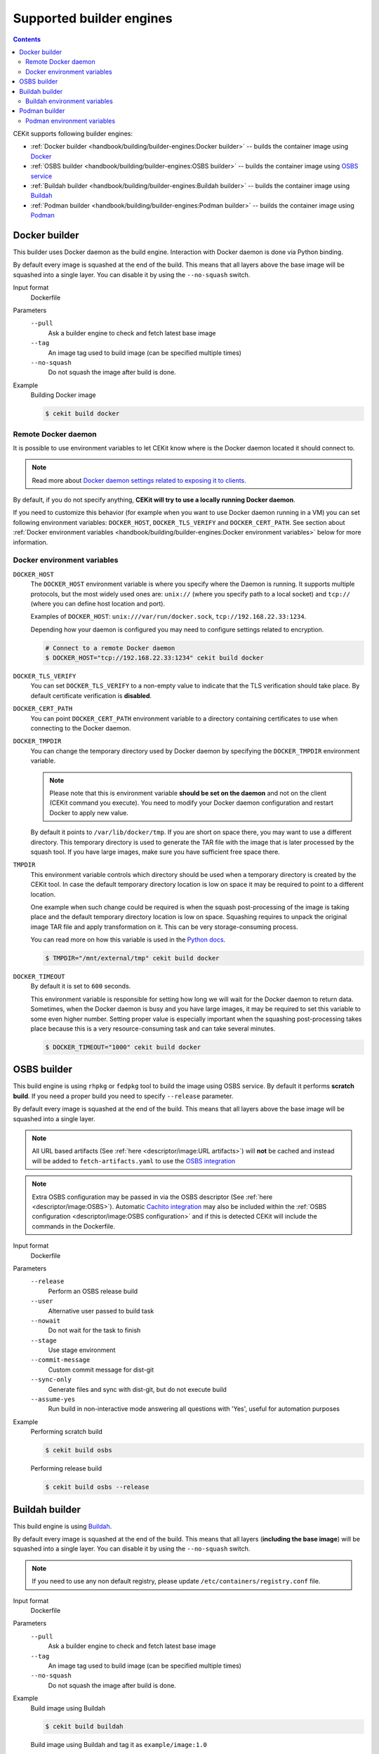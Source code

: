 Supported builder engines
================================

.. contents::
    :backlinks: none

CEKit supports following builder engines:

* :ref:`Docker builder <handbook/building/builder-engines:Docker builder>` -- builds the container image using `Docker <https://docs.docker.com/>`__
* :ref:`OSBS builder <handbook/building/builder-engines:OSBS builder>` -- builds the container image using `OSBS service <https://osbs.readthedocs.io>`__
* :ref:`Buildah builder <handbook/building/builder-engines:Buildah builder>` -- builds the container image using `Buildah <https://buildah.io/>`__
* :ref:`Podman builder <handbook/building/builder-engines:Podman builder>` -- builds the container image using `Podman <https://podman.io/>`__

Docker builder
---------------------------

This builder uses Docker daemon as the build engine. Interaction with Docker daemon is done via Python binding.

By default every image is squashed at the end of the build. This means that all layers above the base image
will be squashed into a single layer. You can disable it by using the ``--no-squash`` switch.

Input format
    Dockerfile
Parameters
    ``--pull``
        Ask a builder engine to check and fetch latest base image
    ``--tag``
        An image tag used to build image (can be specified multiple times)
    ``--no-squash``
        Do not squash the image after build is done.

Example
    Building Docker image

    .. code-block:: bash

        $ cekit build docker

Remote Docker daemon
^^^^^^^^^^^^^^^^^^^^^^^^^^^^^

It is possible to use environment variables to let CEKit know where is the Docker daemon
located it should connect to.

.. note::
    Read more about `Docker daemon settings related to exposing it to clients <https://docs.docker.com/engine/reference/commandline/dockerd/#daemon-socket-option>`__.

By default, if you do not specify anything, **CEKit will try to use a locally running Docker daemon**.

If you need to customize this behavior (for example when you want to use Docker daemon
running in a VM) you can set following environment variables: ``DOCKER_HOST``, ``DOCKER_TLS_VERIFY`` and
``DOCKER_CERT_PATH``. See section about :ref:`Docker environment variables <handbook/building/builder-engines:Docker environment variables>`
below for more information.

Docker environment variables
^^^^^^^^^^^^^^^^^^^^^^^^^^^^^

``DOCKER_HOST``
    The ``DOCKER_HOST`` environment variable is where you specify where the Daemon is running. It supports
    multiple protocols, but the most widely used ones are: ``unix://`` (where you specify path to a local
    socket) and ``tcp://`` (where you can define host location and port).

    Examples of ``DOCKER_HOST``: ``unix:///var/run/docker.sock``, ``tcp://192.168.22.33:1234``.

    Depending how your daemon is configured you may need to configure settings related to encryption.

    .. code-block:: bash

        # Connect to a remote Docker daemon
        $ DOCKER_HOST="tcp://192.168.22.33:1234" cekit build docker
``DOCKER_TLS_VERIFY``
    You can set ``DOCKER_TLS_VERIFY`` to a non-empty value to indicate that the TLS verification should
    take place. By default certificate verification is **disabled**.
``DOCKER_CERT_PATH``
    You can point ``DOCKER_CERT_PATH`` environment variable to a directory containing certificates to use when
    connecting to the Docker daemon.
``DOCKER_TMPDIR``
    You can change the temporary directory used by Docker daemon by specifying the ``DOCKER_TMPDIR`` environment
    variable.

    .. note::
        Please note that this is environment variable **should be set on the daemon** and not on the client
        (CEKit command you execute). You need to modify your Docker daemon configuration and restart Docker
        to apply new value.

    By default it points to ``/var/lib/docker/tmp``. If you are short on space there, you may want to use
    a different directory. This temporary directory is used to generate the TAR file with the image that is
    later processed by the squash tool. If you have large images, make sure you have sufficient free space there.
``TMPDIR``
    This environment variable controls which directory should be used when a temporary directory is created
    by the CEKit tool. In case the default temporary directory location is low on space it may be required
    to point to a different location.

    One example when such change could be required is when the squash post-processing of the image is taking place
    and the default temporary directory location is low on space. Squashing requires to unpack the original
    image TAR file and apply transformation on it. This can be very storage-consuming process.

    You can read more on how this variable is used in the `Python docs <https://docs.python.org/3/library/tempfile.html#tempfile.gettempdir>`__.

    .. code-block:: bash

        $ TMPDIR="/mnt/external/tmp" cekit build docker
``DOCKER_TIMEOUT``
    By default it is set to ``600`` seconds.

    This environment variable is responsible for setting how long we will wait for the Docker
    daemon to return data. Sometimes, when the Docker daemon is busy and you have large images, it may be
    required to set this variable to some even higher number. Setting proper value is especially important
    when the squashing post-processing takes place because this is a very resource-consuming task and can
    take several minutes.

    .. code-block:: bash

        $ DOCKER_TIMEOUT="1000" cekit build docker

OSBS builder
---------------------------

This build engine is using ``rhpkg`` or ``fedpkg`` tool to build the image using OSBS service. By default
it performs **scratch build**. If you need a proper build you need to specify ``--release`` parameter.

By default every image is squashed at the end of the build. This means that all layers above the base image
will be squashed into a single layer.

.. note::
   All URL based artifacts (See :ref:`here <descriptor/image:URL artifacts>`) will **not** be cached and instead will be added to ``fetch-artifacts.yaml`` to use the `OSBS integration <https://osbs.readthedocs.io/en/latest/users.html#fetch-artifacts-url-yaml>`_

.. note::
   Extra OSBS configuration may be passed in via the OSBS descriptor (See :ref:`here <descriptor/image:OSBS>`). Automatic `Cachito integration <https://osbs.readthedocs.io/en/latest/users.html#fetching-source-code-from-external-source-using-cachito>`_ may also be included within the :ref:`OSBS configuration <descriptor/image:OSBS configuration>` and if this is detected CEKit will include the commands in the Dockerfile.

Input format
    Dockerfile
Parameters
    ``--release``
        Perform an OSBS release build
    ``--user``
        Alternative user passed to build task
    ``--nowait``
        Do not wait for the task to finish
    ``--stage``
        Use stage environment
    ``--commit-message``
        Custom commit message for dist-git
    ``--sync-only``
        .. versionadded:: 3.4

        Generate files and sync with dist-git, but do not execute build
    ``--assume-yes``
        .. versionadded:: 3.4

        Run build in non-interactive mode answering all questions with 'Yes',
        useful for automation purposes

Example
    Performing scratch build

    .. code-block:: bash

        $ cekit build osbs

    Performing release build

    .. code-block:: bash

        $ cekit build osbs --release

Buildah builder
---------------------------

This build engine is using `Buildah <https://buildah.io>`_.

By default every image is squashed at the end of the build. This means that all layers (**including the base image**)
will be squashed into a single layer. You can disable it by using the ``--no-squash`` switch.

.. note::
   If you need to use any non default registry, please update ``/etc/containers/registry.conf`` file.

Input format
    Dockerfile
Parameters
    ``--pull``
        Ask a builder engine to check and fetch latest base image
    ``--tag``
        An image tag used to build image (can be specified multiple times)
    ``--no-squash``
        Do not squash the image after build is done.

Example
    Build image using Buildah

    .. code-block:: bash

        $ cekit build buildah

    Build image using Buildah and tag it as ``example/image:1.0``

    .. code-block:: bash

        $ cekit build buildah --tag example/image:1.0

Buildah environment variables
^^^^^^^^^^^^^^^^^^^^^^^^^^^^^

``BUILDAH_LAYERS``
    The ``BUILDAH_LAYERS`` environment variable allows you to control whether the builder engine
    will cache intermediate layers during build.

    By default it is set to ``false``.

    You can enable it by setting the environment variable to ``true``. The initial build process will take
    longer because result of every command will need to be stored on the disk (commited), but
    subsequent builds (without any code change) should be faster because the layer cache will be
    reused.

    .. code-block:: bash

        $ BUILDAH_LAYERS="true" cekit build buildah

    .. warning::
        Caching layers conflicts with :doc:`multi-stage builds </handbook/multi-stage>`.
        A ticket was opened: https://bugzilla.redhat.com/show_bug.cgi?id=1746022. If you
        use multi-stage builds, make sure the ``BUILDAH_LAYERS`` environment variable
        is set to ``false``.

Podman builder
---------------------------

This build engine is using `Podman <https://podman.io>`_. Podman will perform non-privileged builds so
no special configuration is required.

By default every image is squashed at the end of the build. This means that all layers (**including the base image**)
will be squashed into a single layer. You can disable it by using the ``--no-squash`` switch.

Input format
    Dockerfile
Parameters
    ``--pull``
        Ask a builder engine to check and fetch latest base image
    ``--tag``
        An image tag used to build image (can be specified multiple times)
    ``--no-squash``
        Do not squash the image after build is done.

Example
    Build image using Podman

    .. code-block:: bash

        $ cekit build podman

    Build image using Podman

    .. code-block:: bash

        $ cekit build podman --pull

Podman environment variables
^^^^^^^^^^^^^^^^^^^^^^^^^^^^^

``BUILDAH_LAYERS``
    .. note::
        Yes, the environment variable is called ``BUILDAH_LAYERS``, there is no typo. Podman uses
        Buildah code underneath.

    The ``BUILDAH_LAYERS`` environment variable allows you to control whether the builder engine
    will cache intermediate layers during build.

    By default it is set to ``true``.

    You can disable it by setting the environment variable to ``false``. This will make the build faster
    because there will be no need to commit result of every command. The downside of this setting
    is that you will not be able to leverage layer cache in subsequent builds.

    .. code-block:: bash

        $ BUILDAH_LAYERS="false" cekit build podman

    .. warning::
        Caching layers conflicts with :doc:`multi-stage builds </handbook/multi-stage>`.
        A ticket was opened: https://bugzilla.redhat.com/show_bug.cgi?id=1746022. If you
        use multi-stage builds, make sure the ``BUILDAH_LAYERS`` environment variable
        is set to ``false``.
